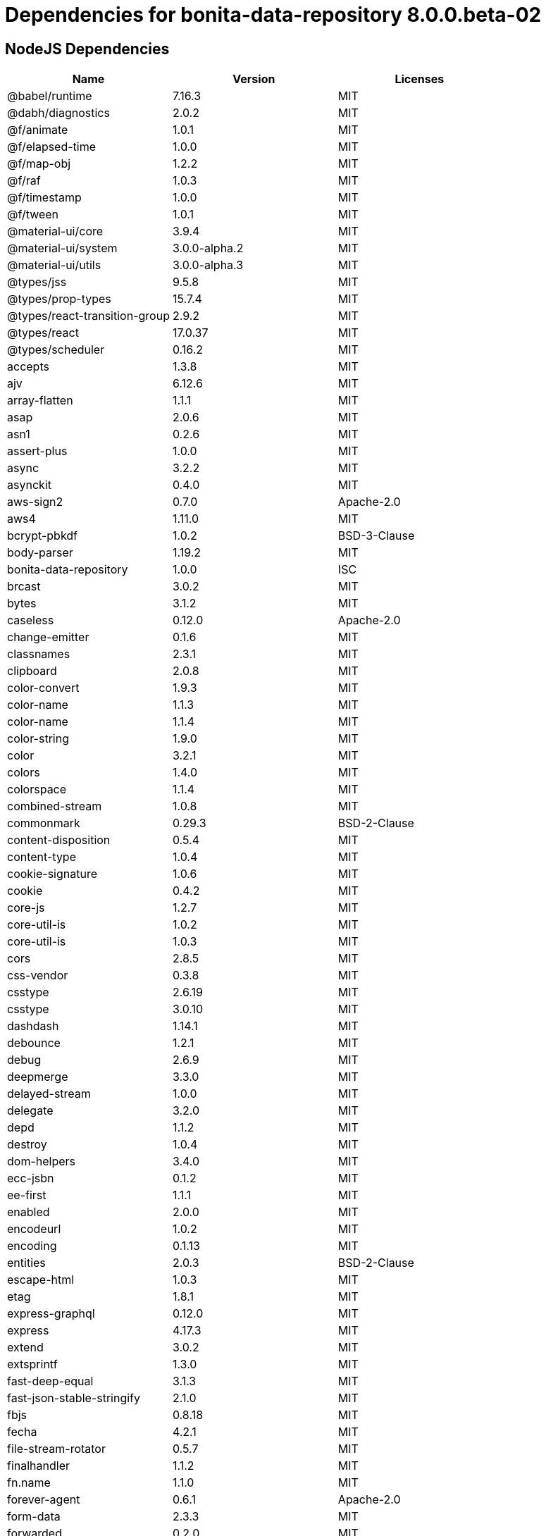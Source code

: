 = Dependencies for bonita-data-repository 8.0.0.beta-02

== NodeJS Dependencies

|===
| Name | Version | Licenses


| @babel/runtime | 7.16.3 | MIT

| @dabh/diagnostics | 2.0.2 | MIT

| @f/animate | 1.0.1 | MIT

| @f/elapsed-time | 1.0.0 | MIT

| @f/map-obj | 1.2.2 | MIT

| @f/raf | 1.0.3 | MIT

| @f/timestamp | 1.0.0 | MIT

| @f/tween | 1.0.1 | MIT

| @material-ui/core | 3.9.4 | MIT

| @material-ui/system | 3.0.0-alpha.2 | MIT

| @material-ui/utils | 3.0.0-alpha.3 | MIT

| @types/jss | 9.5.8 | MIT

| @types/prop-types | 15.7.4 | MIT

| @types/react-transition-group | 2.9.2 | MIT

| @types/react | 17.0.37 | MIT

| @types/scheduler | 0.16.2 | MIT

| accepts | 1.3.8 | MIT

| ajv | 6.12.6 | MIT

| array-flatten | 1.1.1 | MIT

| asap | 2.0.6 | MIT

| asn1 | 0.2.6 | MIT

| assert-plus | 1.0.0 | MIT

| async | 3.2.2 | MIT

| asynckit | 0.4.0 | MIT

| aws-sign2 | 0.7.0 | Apache-2.0

| aws4 | 1.11.0 | MIT

| bcrypt-pbkdf | 1.0.2 | BSD-3-Clause

| body-parser | 1.19.2 | MIT

| bonita-data-repository | 1.0.0 | ISC

| brcast | 3.0.2 | MIT

| bytes | 3.1.2 | MIT

| caseless | 0.12.0 | Apache-2.0

| change-emitter | 0.1.6 | MIT

| classnames | 2.3.1 | MIT

| clipboard | 2.0.8 | MIT

| color-convert | 1.9.3 | MIT

| color-name | 1.1.3 | MIT

| color-name | 1.1.4 | MIT

| color-string | 1.9.0 | MIT

| color | 3.2.1 | MIT

| colors | 1.4.0 | MIT

| colorspace | 1.1.4 | MIT

| combined-stream | 1.0.8 | MIT

| commonmark | 0.29.3 | BSD-2-Clause

| content-disposition | 0.5.4 | MIT

| content-type | 1.0.4 | MIT

| cookie-signature | 1.0.6 | MIT

| cookie | 0.4.2 | MIT

| core-js | 1.2.7 | MIT

| core-util-is | 1.0.2 | MIT

| core-util-is | 1.0.3 | MIT

| cors | 2.8.5 | MIT

| css-vendor | 0.3.8 | MIT

| csstype | 2.6.19 | MIT

| csstype | 3.0.10 | MIT

| dashdash | 1.14.1 | MIT

| debounce | 1.2.1 | MIT

| debug | 2.6.9 | MIT

| deepmerge | 3.3.0 | MIT

| delayed-stream | 1.0.0 | MIT

| delegate | 3.2.0 | MIT

| depd | 1.1.2 | MIT

| destroy | 1.0.4 | MIT

| dom-helpers | 3.4.0 | MIT

| ecc-jsbn | 0.1.2 | MIT

| ee-first | 1.1.1 | MIT

| enabled | 2.0.0 | MIT

| encodeurl | 1.0.2 | MIT

| encoding | 0.1.13 | MIT

| entities | 2.0.3 | BSD-2-Clause

| escape-html | 1.0.3 | MIT

| etag | 1.8.1 | MIT

| express-graphql | 0.12.0 | MIT

| express | 4.17.3 | MIT

| extend | 3.0.2 | MIT

| extsprintf | 1.3.0 | MIT

| fast-deep-equal | 3.1.3 | MIT

| fast-json-stable-stringify | 2.1.0 | MIT

| fbjs | 0.8.18 | MIT

| fecha | 4.2.1 | MIT

| file-stream-rotator | 0.5.7 | MIT

| finalhandler | 1.1.2 | MIT

| fn.name | 1.1.0 | MIT

| forever-agent | 0.6.1 | Apache-2.0

| form-data | 2.3.3 | MIT

| forwarded | 0.2.0 | MIT

| fresh | 0.5.2 | MIT

| getpass | 0.1.7 | MIT

| good-listener | 1.2.2 | MIT

| graphql-voyager | 1.0.0-rc.31 | MIT

| graphql | 15.8.0 | MIT

| har-schema | 2.0.0 | ISC

| har-validator | 5.1.5 | MIT

| hoist-non-react-statics | 2.5.5 | BSD-3-Clause

| hoist-non-react-statics | 3.3.2 | BSD-3-Clause

| http-errors | 1.8.0 | MIT

| http-errors | 1.8.1 | MIT

| http-signature | 1.2.0 | MIT

| hyphenate-style-name | 1.0.4 | BSD-3-Clause

| iconv-lite | 0.4.24 | MIT

| iconv-lite | 0.6.3 | MIT

| indefinite-observable | 1.0.2 | Apache-2.0

| inherits | 2.0.4 | ISC

| ipaddr.js | 1.9.1 | MIT

| is-arrayish | 0.3.2 | MIT

| is-in-browser | 1.1.3 | MIT

| is-plain-object | 2.0.4 | MIT

| is-stream | 1.1.0 | MIT

| is-stream | 2.0.1 | MIT

| is-typedarray | 1.0.0 | MIT

| isarray | 1.0.0 | MIT

| isobject | 3.0.1 | MIT

| isomorphic-fetch | 2.2.1 | MIT

| isstream | 0.1.2 | MIT

| js-tokens | 4.0.0 | MIT

| jsbn | 0.1.1 | MIT

| json-schema-traverse | 0.4.1 | MIT

| json-schema | 0.4.0 | (AFL-2.1 OR BSD-3-Clause)

| json-stringify-safe | 5.0.1 | ISC

| jsprim | 1.4.2 | MIT

| jss-camel-case | 6.1.0 | MIT

| jss-default-unit | 8.0.2 | MIT

| jss-global | 3.0.0 | MIT

| jss-nested | 6.0.1 | MIT

| jss-props-sort | 6.0.0 | MIT

| jss-vendor-prefixer | 7.0.0 | MIT

| jss | 9.8.7 | MIT

| kuler | 2.0.0 | MIT

| lodash | 4.17.21 | MIT

| logform | 2.3.0 | MIT

| loose-envify | 1.4.0 | MIT

| mdurl | 1.0.1 | MIT

| media-typer | 0.3.0 | MIT

| merge-descriptors | 1.0.1 | MIT

| methods | 1.1.2 | MIT

| mime-db | 1.51.0 | MIT

| mime-types | 2.1.34 | MIT

| mime | 1.6.0 | MIT

| minimist | 1.2.6 | MIT

| moment | 2.29.4 | MIT

| ms | 2.0.0 | MIT

| ms | 2.1.3 | MIT

| negotiator | 0.6.3 | MIT

| node-fetch | 1.7.3 | MIT

| normalize-scroll-left | 0.1.2 | MIT

| oauth-sign | 0.9.0 | Apache-2.0

| object-assign | 4.1.1 | MIT

| object-hash | 2.2.0 | MIT

| on-finished | 2.3.0 | MIT

| one-time | 1.0.0 | MIT

| parseurl | 1.3.3 | MIT

| path-to-regexp | 0.1.7 | MIT

| performance-now | 2.1.0 | MIT

| popper.js | 1.16.1 | MIT

| process-nextick-args | 2.0.1 | MIT

| promise | 7.3.1 | MIT

| prop-types | 15.7.2 | MIT

| proxy-addr | 2.0.7 | MIT

| psl | 1.8.0 | MIT

| punycode | 2.1.1 | MIT

| qs | 6.5.3 | BSD-3-Clause

| qs | 6.9.7 | BSD-3-Clause

| range-parser | 1.2.1 | MIT

| raw-body | 2.4.3 | MIT

| react-event-listener | 0.6.6 | MIT

| react-is | 16.13.1 | MIT

| react-lifecycles-compat | 3.0.4 | MIT

| react-transition-group | 2.9.0 | BSD-3-Clause

| readable-stream | 2.3.7 | MIT

| readable-stream | 3.6.0 | MIT

| recompose | 0.30.0 | MIT

| regenerator-runtime | 0.13.9 | MIT

| request | 2.88.2 | Apache-2.0

| safe-buffer | 5.1.2 | MIT

| safe-buffer | 5.2.1 | MIT

| safe-stable-stringify | 1.1.1 | MIT

| safer-buffer | 2.1.2 | MIT

| sax | 1.2.4 | ISC

| select | 1.1.2 | MIT

| send | 0.17.2 | MIT

| serve-static | 1.14.2 | MIT

| setimmediate | 1.0.5 | MIT

| setprototypeof | 1.2.0 | ISC

| simple-swizzle | 0.2.2 | MIT

| sshpk | 1.16.1 | MIT

| stack-trace | 0.0.10 | MIT

| statuses | 1.5.0 | MIT

| string.prototype.repeat | 0.2.0 | MIT

| string_decoder | 1.1.1 | MIT

| svg-pan-zoom | 3.6.1 | BSD-2-Clause

| symbol-observable | 1.2.0 | MIT

| text-hex | 1.0.0 | MIT

| tiny-emitter | 2.1.0 | MIT

| toidentifier | 1.0.0 | MIT

| toidentifier | 1.0.1 | MIT

| tough-cookie | 2.5.0 | BSD-3-Clause

| triple-beam | 1.3.0 | MIT

| tunnel-agent | 0.6.0 | Apache-2.0

| tweetnacl | 0.14.5 | Unlicense

| type-is | 1.6.18 | MIT

| ua-parser-js | 0.7.31 | MIT

| unpipe | 1.0.0 | MIT

| uri-js | 4.4.1 | BSD-2-Clause

| util-deprecate | 1.0.2 | MIT

| utils-merge | 1.0.1 | MIT

| uuid | 3.4.0 | MIT

| vary | 1.1.2 | MIT

| verror | 1.10.0 | MIT

| viz.js | 2.1.2 | MIT

| warning | 3.0.0 | BSD-3-Clause

| warning | 4.0.3 | MIT

| whatwg-fetch | 3.6.2 | MIT

| winston-daily-rotate-file | 4.5.5 | MIT

| winston-transport | 4.4.0 | MIT

| winston | 3.3.3 | MIT

| xml-js | 1.6.11 | MIT

|===
